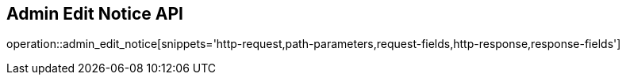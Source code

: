 == Admin Edit Notice API

operation::admin_edit_notice[snippets='http-request,path-parameters,request-fields,http-response,response-fields']
